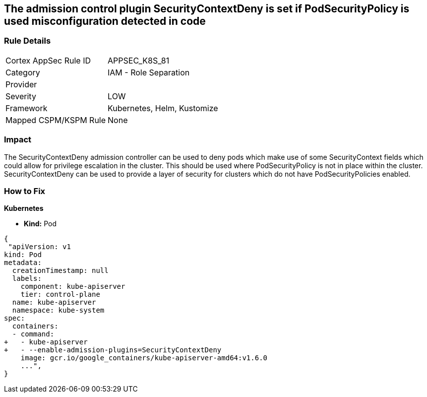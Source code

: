 == The admission control plugin SecurityContextDeny is set if PodSecurityPolicy is used misconfiguration detected in code
// Admission control plugin SecurityContextDeny is set if PodSecurityPolicy is used

=== Rule Details

[cols="1,2"]
|===
|Cortex AppSec Rule ID |APPSEC_K8S_81
|Category |IAM - Role Separation
|Provider |
|Severity |LOW
|Framework |Kubernetes, Helm, Kustomize
|Mapped CSPM/KSPM Rule |None
|===


=== Impact
The SecurityContextDeny admission controller can be used to deny pods which make use of some SecurityContext fields which could allow for privilege escalation in the cluster.
This should be used where PodSecurityPolicy is not in place within the cluster.
SecurityContextDeny can be used to provide a layer of security for clusters which do not have PodSecurityPolicies enabled.

=== How to Fix


*Kubernetes* 


* *Kind:* Pod


[source,yaml]
----
{
 "apiVersion: v1
kind: Pod
metadata:
  creationTimestamp: null
  labels:
    component: kube-apiserver
    tier: control-plane
  name: kube-apiserver
  namespace: kube-system
spec:
  containers:
  - command:
+   - kube-apiserver
+   - --enable-admission-plugins=SecurityContextDeny
    image: gcr.io/google_containers/kube-apiserver-amd64:v1.6.0
    ...",
}
----

